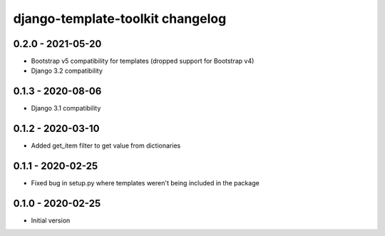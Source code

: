 django-template-toolkit changelog
=================================


0.2.0 - 2021-05-20
------------------

- Bootstrap v5 compatibility for templates (dropped support for Bootstrap v4)
- Django 3.2 compatibility


0.1.3 - 2020-08-06
------------------

- Django 3.1 compatibility


0.1.2 - 2020-03-10
------------------

- Added get_item filter to get value from dictionaries


0.1.1 - 2020-02-25
------------------

- Fixed bug in setup.py where templates weren't being included in the package


0.1.0 - 2020-02-25
------------------

- Initial version
